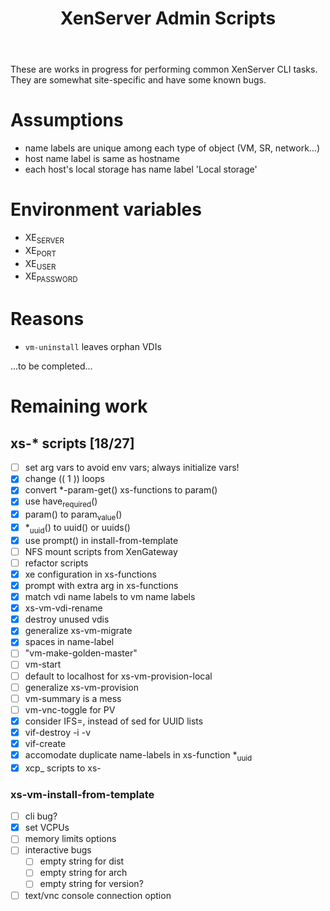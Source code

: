 #+TITLE: XenServer Admin Scripts
These are works in progress for performing common XenServer CLI tasks. They are somewhat site-specific and have some known bugs.

* Assumptions
  - name labels are unique among each type of object (VM, SR, network...)
  - host name label is same as hostname
  - each host's local storage has name label 'Local storage'

* Environment variables
  - XE_SERVER
  - XE_PORT
  - XE_USER
  - XE_PASSWORD

* Reasons
  - =vm-uninstall= leaves orphan VDIs
  ...to be completed...

* Remaining work
** xs-* scripts [18/27]
   - [ ] set arg vars to avoid env vars; always initialize vars!
   - [X] change (( 1 )) loops
   - [X] convert *-param-get() xs-functions to param()
   - [X] use have_required()
   - [X] param() to param_value()
   - [X] *_uuid() to uuid() or uuids()
   - [X] use prompt() in install-from-template
   - [ ] NFS mount scripts from XenGateway
   - [ ] refactor scripts
   - [X] xe configuration in xs-functions
   - [X] prompt with extra arg in xs-functions
   - [X] match vdi name labels to vm name labels
   - [X] xs-vm-vdi-rename
   - [X] destroy unused vdis
   - [X] generalize xs-vm-migrate
   - [X] spaces in name-label
   - [ ] "vm-make-golden-master"
   - [ ] vm-start
   - [ ] default to localhost for xs-vm-provision-local
   - [ ] generalize xs-vm-provision
   - [ ] vm-summary is a mess
   - [ ] vm-vnc-toggle for PV
   - [X] consider IFS=, instead of sed for UUID lists
   - [X] vif-destroy -i -v
   - [X] vif-create
   - [X] accomodate duplicate name-labels in xs-function *_uuid
   - [X] xcp_ scripts to xs-
*** xs-vm-install-from-template
    - [ ] cli bug?
    - [X] set VCPUs
    - [ ] memory limits options
    - [ ] interactive bugs
      - [ ] empty string for dist
      - [ ] empty string for arch
      - [ ] empty string for version?
    - [ ] text/vnc console connection option
